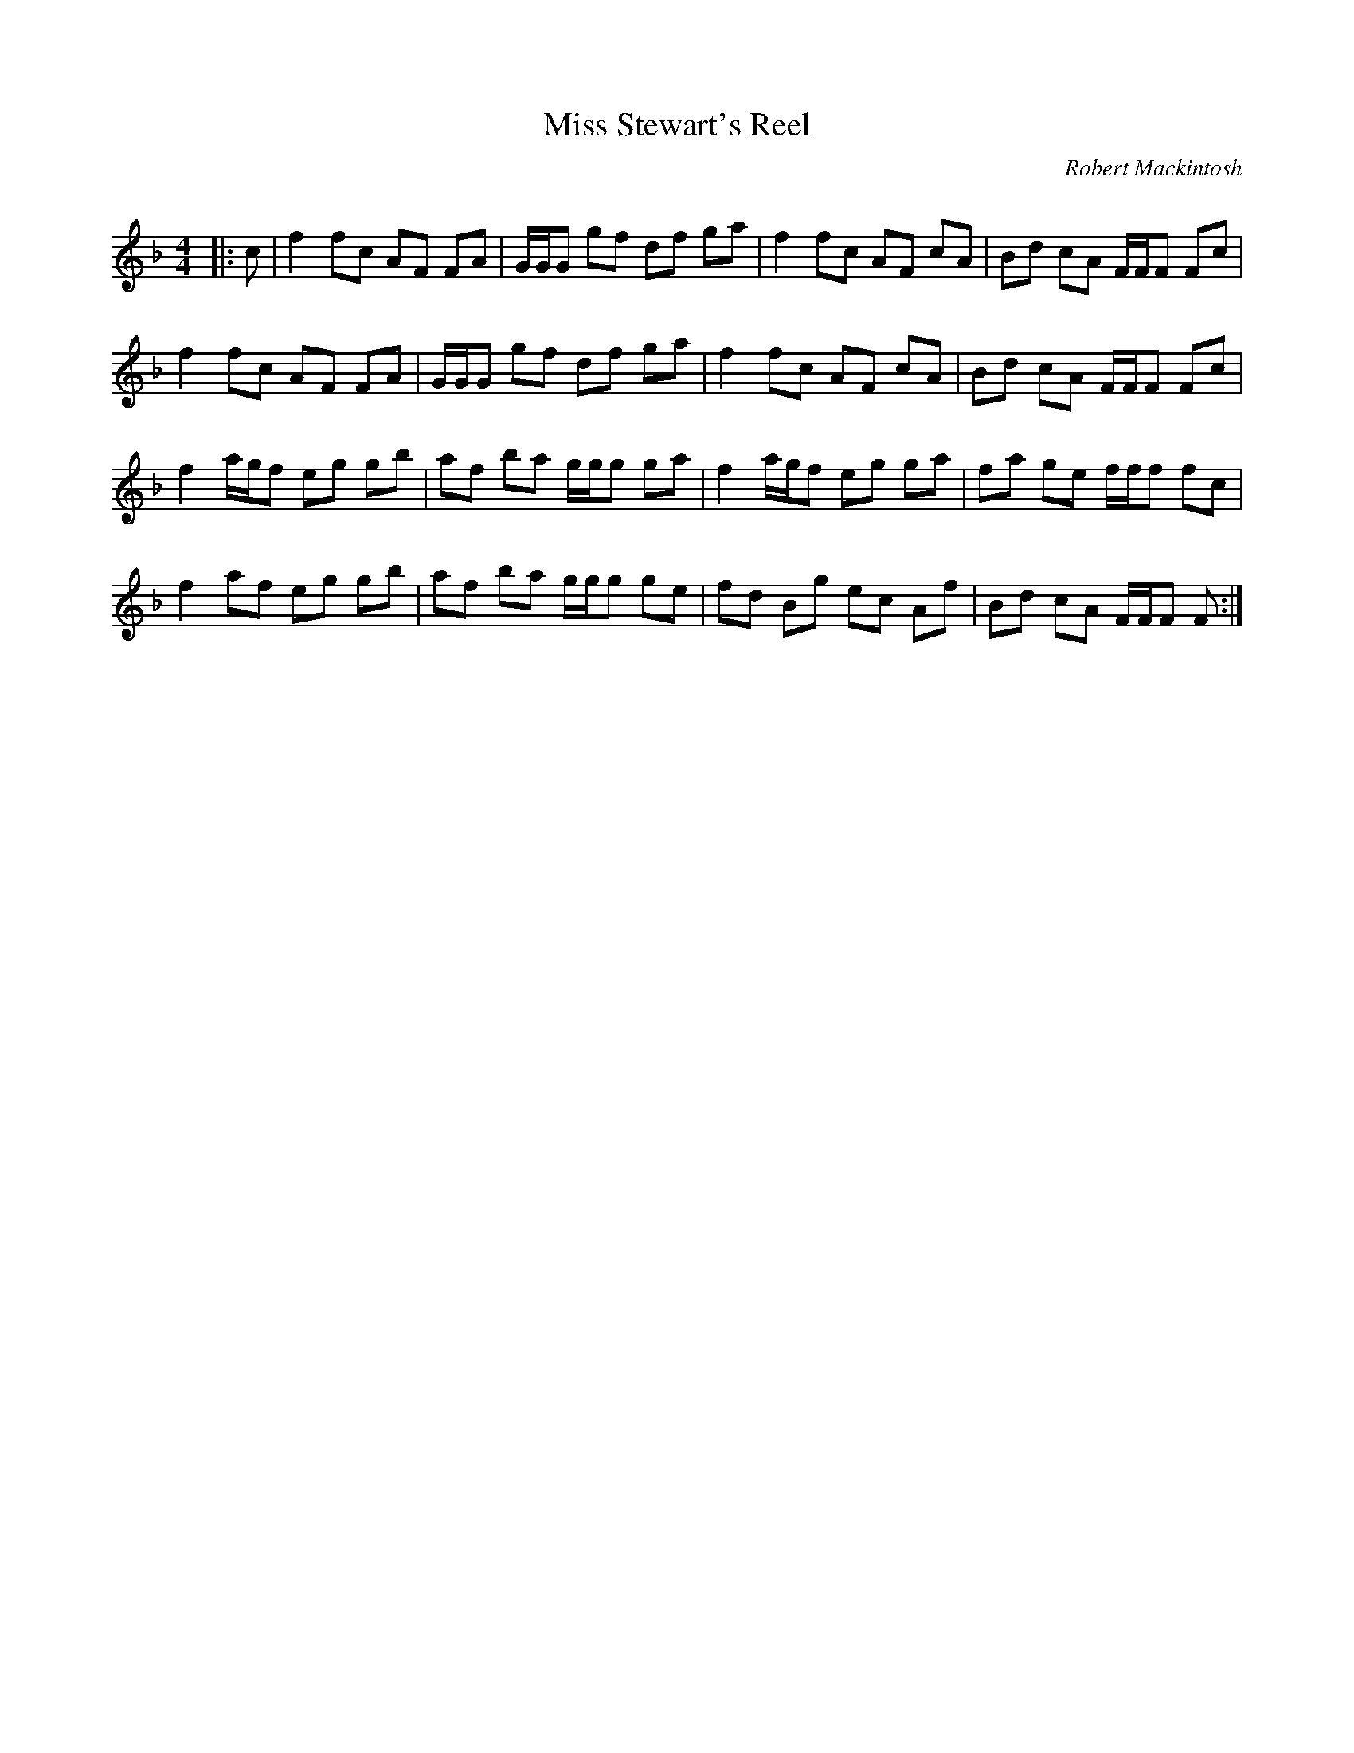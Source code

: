 X:1
T: Miss Stewart's Reel
C:Robert Mackintosh
R:Reel
Q: 232
K:F
M:4/4
L:1/8
|:c|f2 fc AF FA|G1/2G1/2G gf df ga|f2 fc AF cA|Bd cA F1/2F1/2F Fc|
f2 fc AF FA|G1/2G1/2G gf df ga|f2 fc AF cA|Bd cA F1/2F1/2F Fc|
f2 a1/2g1/2f eg gb|af ba g1/2g1/2g ga|f2 a1/2g1/2f eg ga|fa ge f1/2f1/2f fc|
f2 af eg gb|af ba g1/2g1/2g ge|fd Bg ec Af|Bd cA F1/2F1/2F F:|
